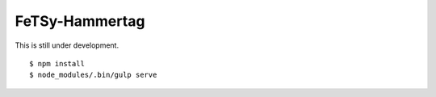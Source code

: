 =================
 FeTSy-Hammertag
=================

This is still under development.

::

    $ npm install
    $ node_modules/.bin/gulp serve
